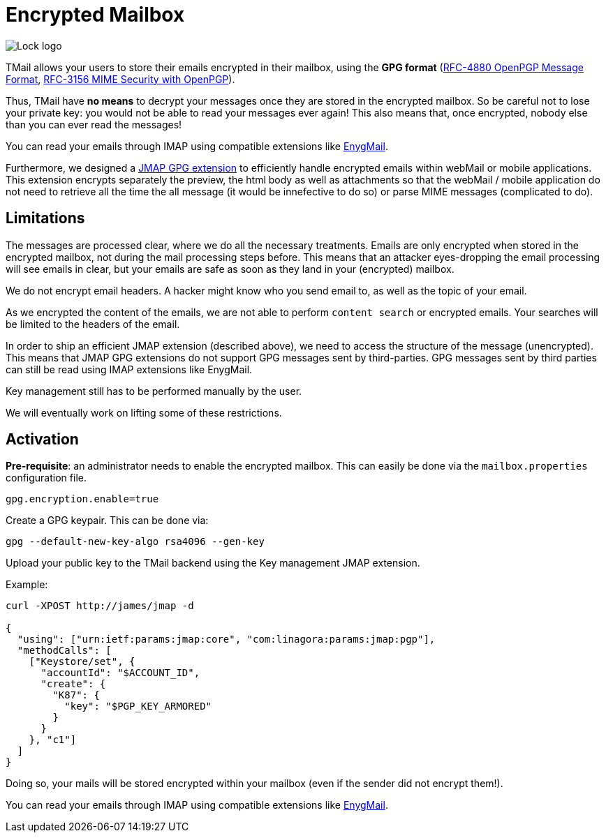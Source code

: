 = Encrypted Mailbox
:navtitle: Encrypted Mailbox

image::lock.png[Lock logo]

TMail allows your users to store their emails encrypted in their mailbox, using the **GPG format**
(link:https://datatracker.ietf.org/doc/html/rfc4880[RFC-4880 OpenPGP Message Format],
link:https://datatracker.ietf.org/doc/html/rfc3156[RFC-3156 MIME Security with OpenPGP]).

Thus, TMail have **no means** to decrypt your messages once they are stored in the encrypted
mailbox. So be careful not to lose your private key: you would not be able to read your messages ever again! This also
means that, once encrypted, nobody else than you can ever read the messages!

You can read your emails through IMAP using compatible extensions like link:https://enigmail.net/index.php/en/[EnygMail].

Furthermore, we designed a xref:tmail-backend/jmap-extensions/jmapGpgExtension.adoc[JMAP GPG extension] to efficiently handle encrypted emails
within webMail or mobile applications. This extension encrypts separately the preview, the html body as well as attachments so
that the webMail / mobile application do not need to retrieve all the time the all message (it would be innefective to do so)
or parse MIME messages (complicated to do).

== Limitations

The messages are processed clear, where we do all the necessary treatments. Emails are only encrypted when stored in the
encrypted mailbox, not during the mail processing steps before. This means that an attacker eyes-dropping the email processing
will see emails in clear, but your emails are safe as soon as they land in your (encrypted) mailbox.

We do not encrypt email headers. A hacker might know who you send email to, as well as the topic of your email.

As we encrypted the content of the emails, we are not able to perform `content search` or encrypted emails. Your searches
will be limited to the headers of the email.

In order to ship an efficient JMAP extension (described above), we need to access the structure of the message (unencrypted).
This means that JMAP GPG extensions do not support GPG messages sent by third-parties. GPG messages sent by third parties can
still be read using IMAP extensions like EnygMail.

Key management still has to be performed manually by the user.

We will eventually work on lifting some of these restrictions.

== Activation

*Pre-requisite*: an administrator needs to enable the encrypted mailbox. This can easily be done via the `mailbox.properties` configuration file.

....
gpg.encryption.enable=true
....

Create a GPG keypair. This can be done via:

....
gpg --default-new-key-algo rsa4096 --gen-key
....

Upload your public key to the TMail backend using the Key management JMAP extension.

Example:

....
curl -XPOST http://james/jmap -d

{
  "using": ["urn:ietf:params:jmap:core", "com:linagora:params:jmap:pgp"],
  "methodCalls": [
    ["Keystore/set", {
      "accountId": "$ACCOUNT_ID",
      "create": {
        "K87": {
          "key": "$PGP_KEY_ARMORED"
        }
      }
    }, "c1"]
  ]
}
....

Doing so, your mails will be stored encrypted within your mailbox (even if the sender did not
encrypt them!).

You can read your emails through IMAP using compatible extensions like link:https://enigmail.net/index.php/en/[EnygMail].

